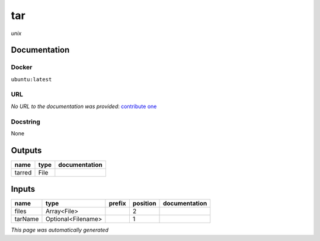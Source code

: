 
tar
===
*unix*

Documentation
-------------

Docker
******
``ubuntu:latest``

URL
******
*No URL to the documentation was provided*: `contribute one <https://github.com/illusional>`_

Docstring
*********
None

Outputs
-------
======  ======  ===============
name    type    documentation
======  ======  ===============
tarred  File
======  ======  ===============

Inputs
------
=======  ==================  ========  ==========  ===============
name     type                prefix      position  documentation
=======  ==================  ========  ==========  ===============
files    Array<File>                            2
tarName  Optional<Filename>                     1
=======  ==================  ========  ==========  ===============


*This page was automatically generated*
